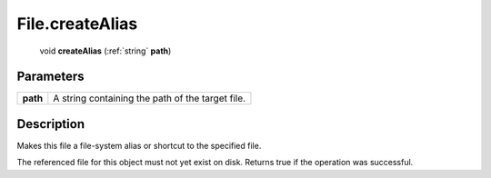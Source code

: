 .. _File.createAlias:

================================================
File.createAlias
================================================

   void **createAlias** (:ref:`string` **path**)


Parameters
----------

+----------+--------------------------------------------------+
| **path** | A string containing the path of the target file. |
+----------+--------------------------------------------------+



Description
-----------

Makes this file a file-system alias or shortcut to the specified file.

The referenced file for this object must not yet exist on disk. Returns true if the operation was successful.


